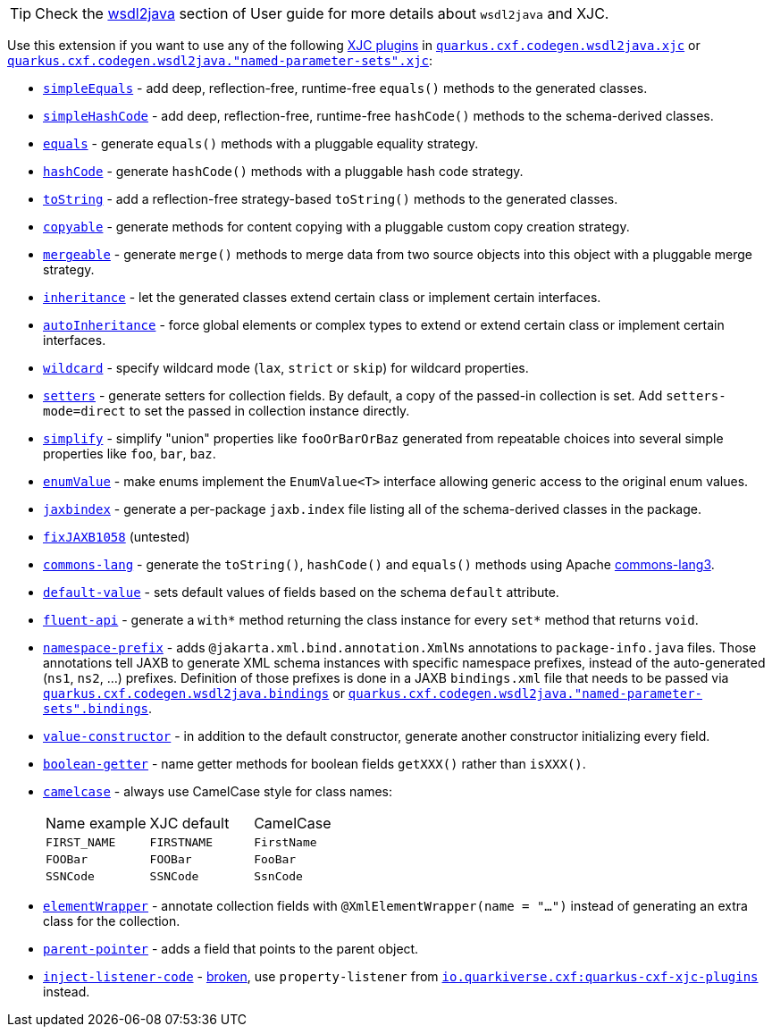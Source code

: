 [TIP]
====
Check the xref:user-guide/contract-first-code-first/generate-java-from-wsdl.adoc[wsdl2java] section of User guide for more details about `wsdl2java` and XJC.
====

Use this extension if you want to use any of the following
xref:user-guide/contract-first-code-first/generate-java-from-wsdl.adoc#generate-java-from-wsdl-customize-the-java-model-classes[XJC plugins]
in
`xref:reference/extensions/quarkus-cxf.adoc#quarkus-cxf_quarkus-cxf-codegen-wsdl2java-xjc[quarkus.cxf.codegen.wsdl2java.xjc]`
or `xref:reference/extensions/quarkus-cxf.adoc#quarkus-cxf_quarkus-cxf-codegen-wsdl2java-named-parameter-sets-xjc[quarkus.cxf.codegen.wsdl2java."named-parameter-sets".xjc]`:

* `https://github.com/highsource/jaxb-tools/wiki/JAXB2-SimpleEquals-Plugin[simpleEquals]` - add deep, reflection-free, runtime-free `equals()` methods to the generated classes.
* `https://github.com/highsource/jaxb-tools/wiki/JAXB2-SimpleHashCode-Plugin[simpleHashCode]` - add deep, reflection-free, runtime-free `hashCode()` methods to the schema-derived classes.
* `https://github.com/highsource/jaxb-tools/wiki/JAXB2-Equals-Plugin[equals]` - generate `equals()` methods with a pluggable equality strategy.
* `https://github.com/highsource/jaxb-tools/wiki/JAXB2-HashCode-Plugin[hashCode]` - generate `hashCode()` methods with a pluggable hash code strategy.
* `https://github.com/highsource/jaxb-tools/wiki/JAXB2-ToString-Plugin[toString]` - add a reflection-free strategy-based `toString()` methods to the generated classes.
* `https://github.com/highsource/jaxb-tools/wiki/JAXB2-Copyable-Plugin[copyable]` - generate methods for content copying with a pluggable custom copy creation strategy.
* `https://github.com/highsource/jaxb-tools/wiki/JAXB2-Mergeable-Plugin[mergeable]` - generate `merge()` methods to merge data from two source objects into this object with a pluggable merge strategy.
* `https://github.com/highsource/jaxb-tools/wiki/JAXB2-Inheritance-Plugin[inheritance]` - let the generated classes extend certain class or implement certain interfaces.
* `https://github.com/highsource/jaxb-tools/wiki/JAXB2-AutoInheritance-Plugin[autoInheritance]` - force global elements or complex types to extend or extend certain class or implement certain interfaces.
* `https://github.com/highsource/jaxb-tools/wiki/JAXB2-Wildcard-Plugin[wildcard]` - specify wildcard mode (`lax`, `strict` or `skip`) for wildcard properties.
* `https://github.com/highsource/jaxb-tools/wiki/JAXB2-Setters-Plugin[setters]` - generate setters for collection fields.
  By default, a copy of the passed-in collection is set.
  Add `setters-mode=direct` to set the passed in collection instance directly.
* `https://github.com/highsource/jaxb-tools/wiki/JAXB2-Simplify-Plugin[simplify]` - simplify "union" properties like `fooOrBarOrBaz` generated from repeatable choices into several simple properties like `foo`, `bar`, `baz`.
* `https://github.com/highsource/jaxb-tools/wiki/JAXB2-EnumValue-Plugin[enumValue]` - make enums implement the `EnumValue<T>` interface allowing generic access to the original enum values.
* `https://github.com/highsource/jaxb-tools/wiki/JAXB2-JaxbIndex-Plugin[jaxbindex]` - generate a per-package `jaxb.index` file listing all of the schema-derived classes in the package.
* `https://github.com/highsource/jaxb-tools/wiki/JAXB2-FixJAXB1058-Plugin[fixJAXB1058]` (untested)
* `https://github.com/highsource/jaxb-tools/wiki/JAXB2-Commons-Lang-Plugin[commons-lang]` - generate the `toString()`, `hashCode()` and `equals()` methods using Apache https://commons.apache.org/proper/commons-lang/[commons-lang3].
* `https://github.com/highsource/jaxb-tools/wiki/JAXB2-Default-Value-Plugin[default-value]` - sets default values of fields based on the schema `default` attribute.
* `https://github.com/highsource/jaxb-tools/wiki/JAXB2-Fluent-Api-Plugin[fluent-api]` - generate a `with*` method returning the class instance for every `set*` method that returns `void`.
* `https://github.com/highsource/jaxb-tools/wiki/JAXB2-Namespace-Prefix-Plugin[namespace-prefix]` - adds `@jakarta.xml.bind.annotation.XmlNs` annotations to `package-info.java` files.
  Those annotations tell JAXB to generate XML schema instances with specific namespace prefixes, instead of the auto-generated (`ns1`, `ns2`, ...) prefixes.
  Definition of those prefixes is done in a JAXB `bindings.xml` file that needs to be passed via
  `xref:reference/extensions/quarkus-cxf.adoc#quarkus-cxf_quarkus-cxf-codegen-wsdl2java-bindings[quarkus.cxf.codegen.wsdl2java.bindings]`
  or `xref:reference/extensions/quarkus-cxf.adoc#quarkus-cxf_quarkus-cxf-codegen-wsdl2java-named-parameter-sets-bindings[quarkus.cxf.codegen.wsdl2java."named-parameter-sets".bindings]`.
* `https://github.com/highsource/jaxb-tools/wiki/JAXB2-Value-Constructor-Plugin[value-constructor]` - in addition to the default constructor, generate another constructor initializing every field.
* `https://github.com/highsource/jaxb-tools/wiki/JAXB-Boolean-Getter-Plugin[boolean-getter]` - name getter methods for boolean fields `getXXX()` rather than `isXXX()`.
* `https://github.com/highsource/jaxb-tools/wiki/JAXB-CamelCase-Plugin[camelcase]` - always use CamelCase style for class names:
+
|===
| Name example | XJC default | CamelCase
| `FIRST_NAME` | `FIRSTNAME` | `FirstName`
| `FOOBar`     | `FOOBar`    | `FooBar`
| `SSNCode`    | `SSNCode`   | `SsnCode`
|===
+
* `https://github.com/highsource/jaxb-tools/wiki/JAXB-XML-ElementWrapper-Plugin[elementWrapper]` - annotate collection fields with `@XmlElementWrapper(name = "...")` instead of generating an extra class for the collection.
* `https://github.com/highsource/jaxb-tools/wiki/JAXB-Parent-Pointer-Plugin[parent-pointer]` - adds a field that points to the parent object.
* `https://github.com/highsource/jaxb-tools/wiki/JAXB-Property-Listener-Injector-Plugin[inject-listener-code]` - https://github.com/highsource/jaxb-tools/issues/616[broken], use `property-listener` from
  `xref:reference/extensions/quarkus-cxf-xjc-plugins.adoc[io.quarkiverse.cxf:quarkus-cxf-xjc-plugins]` instead.

